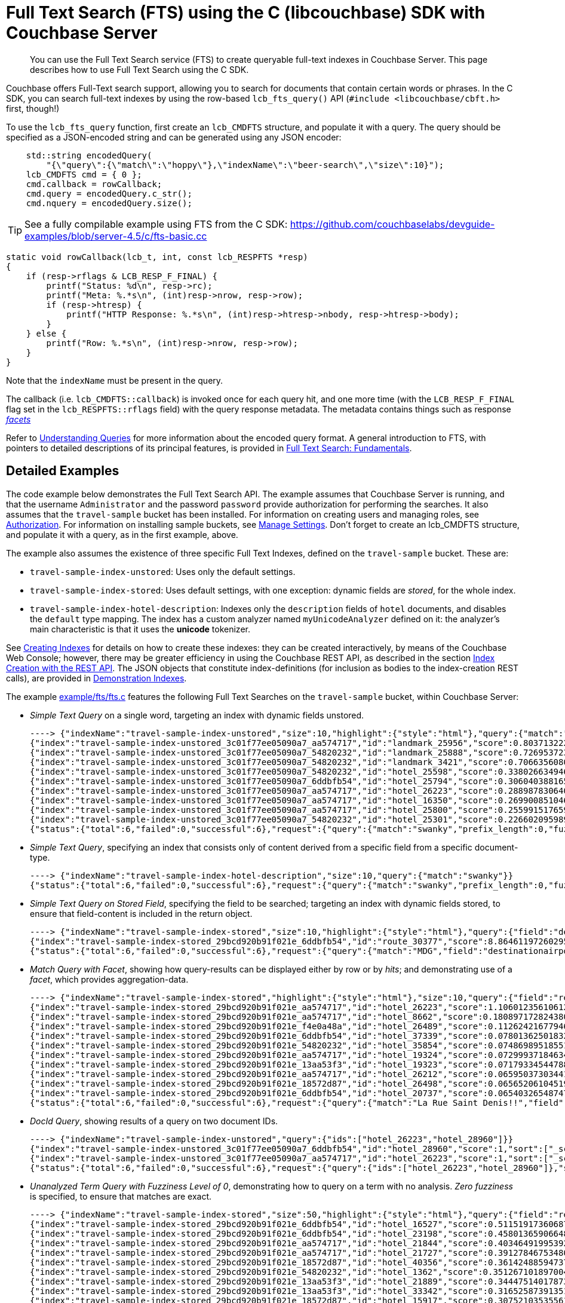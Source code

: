 = Full Text Search (FTS) using the C (libcouchbase) SDK with Couchbase Server
:navtitle: Searching from the SDK
:page-aliases: howtos:full-text-searching-with-sdk

[abstract]
You can use the Full Text Search service (FTS) to create queryable full-text indexes in Couchbase Server.
This page describes how to use Full Text Search using the C SDK.

Couchbase offers Full-Text search support, allowing you to search for documents that contain certain words or phrases.
In the C SDK, you can search full-text indexes by using the row-based [.api]`lcb_fts_query()` API (`#include <libcouchbase/cbft.h>` first, though!)

To use the [.api]`lcb_fts_query` function, first create an [.api]`lcb_CMDFTS` structure, and populate it with a query.
The query should be specified as a JSON-encoded string and can be generated using any JSON encoder:

[source,c]
----
    std::string encodedQuery(
        "{\"query\":{\"match\":\"hoppy\"},\"indexName\":\"beer-search\",\"size\":10}");
    lcb_CMDFTS cmd = { 0 };
    cmd.callback = rowCallback;
    cmd.query = encodedQuery.c_str();
    cmd.nquery = encodedQuery.size();
----

TIP: See a fully compilable example using FTS from the C SDK: https://github.com/couchbaselabs/devguide-examples/blob/server-4.5/c/fts-basic.cc[^]

[source,c]
----
static void rowCallback(lcb_t, int, const lcb_RESPFTS *resp)
{
    if (resp->rflags & LCB_RESP_F_FINAL) {
        printf("Status: %d\n", resp->rc);
        printf("Meta: %.*s\n", (int)resp->nrow, resp->row);
        if (resp->htresp) {
            printf("HTTP Response: %.*s\n", (int)resp->htresp->nbody, resp->htresp->body);
        }
    } else {
        printf("Row: %.*s\n", (int)resp->nrow, resp->row);
    }
}
----

Note that the `indexName` must be present in the query.

The callback (i.e.
[.api]`lcb_CMDFTS::callback`) is invoked once for each query hit, and one more time (with the [.api]`LCB_RESP_F_FINAL` flag set in the [.api]`lcb_RESPFTS::rflags` field) with the query response metadata.
The metadata contains things such as response xref:full-text-search-overview.adoc#facets[_facets_]

Refer to xref:6.0@server:fts:fts-queries.adoc[Understanding Queries] for more information about the encoded query format.
A general introduction to FTS, with pointers to detailed descriptions of its principal features, is provided in xref:6.0@server:fts:full-text-intro.adoc[Full Text Search: Fundamentals].

== Detailed Examples

The code example below demonstrates the Full Text Search API.
The example assumes that Couchbase Server is running, and that the username `Administrator` and the password `password` provide authorization for performing the searches.
It also assumes that the `travel-sample` bucket has been installed.
For information on creating users and managing roles, see xref:6.0@server:learn:security/authorization-overview.adoc[Authorization].
For information on installing sample buckets, see xref:6.0@server:manage:manage-settings/manage-settings.adoc[Manage Settings].
Don't forget to create an lcb_CMDFTS structure, and populate it with a query, as in the first example, above.

The example also assumes the existence of three specific Full Text Indexes, defined on the `travel-sample` bucket.
These are:

* `travel-sample-index-unstored`: Uses only the default settings.
* `travel-sample-index-stored`: Uses default settings, with one exception: dynamic fields are _stored_, for the whole index.
* `travel-sample-index-hotel-description`: Indexes only the `description` fields of `hotel` documents, and disables the `default` type mapping.
The index has a custom analyzer named `myUnicodeAnalyzer` defined on it: the analyzer's main characteristic is that it uses the *unicode* tokenizer.

See xref:6.0@server:fts:fts-creating-indexes.adoc[Creating Indexes] for details on how to create these indexes: they can be created interactively, by means of the Couchbase Web Console; however, there may be greater efficiency in using the Couchbase REST API, as described in the section xref:6.0@server:fts:fts-creating-indexes.adoc#index-creation-with-the-rest-api[Index Creation with the REST API].
The JSON objects that constitute index-definitions (for inclusion as bodies to the index-creation REST calls), are provided in xref:6.0@server:fts:fts-demonstration-indexes.adoc[Demonstration Indexes].

The example https://github.com/couchbase/libcouchbase/blob/master/example/fts/fts.c[example/fts/fts.c^] features the following Full Text Searches on the `travel-sample` bucket, within Couchbase Server:

* _Simple Text Query_ on a single word, targeting an index with dynamic fields unstored.
+
[source,plain]
----
----> {"indexName":"travel-sample-index-unstored","size":10,"highlight":{"style":"html"},"query":{"match":"swanky"}}
{"index":"travel-sample-index-unstored_3c01f77ee05090a7_aa574717","id":"landmark_25956","score":0.8037132228729517,"locations":{"content":{"swanky":[{"pos":26,"start":146,"end":152,"array_positions":null}]}},"sort":["_score"]}
{"index":"travel-sample-index-unstored_3c01f77ee05090a7_54820232","id":"landmark_25888","score":0.7269537231028589,"locations":{"content":{"swanky":[{"pos":8,"start":52,"end":58,"array_positions":null}]}},"sort":["_score"]}
{"index":"travel-sample-index-unstored_3c01f77ee05090a7_54820232","id":"landmark_3421","score":0.7066356080640858,"locations":{"content":{"swanky":[{"pos":23,"start":123,"end":129,"array_positions":null}]}},"sort":["_score"]}
{"index":"travel-sample-index-unstored_3c01f77ee05090a7_54820232","id":"hotel_25598","score":0.3380266349466091,"locations":{"reviews.content":{"swanky":[{"pos":139,"start":711,"end":717,"array_positions":[0]}]}},"sort":["_score"]}
{"index":"travel-sample-index-unstored_3c01f77ee05090a7_6ddbfb54","id":"hotel_25794","score":0.3060403881659807,"locations":{"reviews.content":{"swanky":[{"pos":23,"start":125,"end":131,"array_positions":[1]}]}},"sort":["_score"]}
{"index":"travel-sample-index-unstored_3c01f77ee05090a7_aa574717","id":"hotel_26223","score":0.2889878306400093,"locations":{"description":{"swanky":[{"pos":1,"start":0,"end":6,"array_positions":null}]}},"sort":["_score"]}
{"index":"travel-sample-index-unstored_3c01f77ee05090a7_aa574717","id":"hotel_16350","score":0.269900851046037,"locations":{"reviews.content":{"swanky":[{"pos":123,"start":714,"end":720,"array_positions":[3]}]}},"sort":["_score"]}
{"index":"travel-sample-index-unstored_3c01f77ee05090a7_aa574717","id":"hotel_25800","score":0.255991517659089,"locations":{"reviews.content":{"swanky":[{"pos":15,"start":80,"end":86,"array_positions":[1]}]}},"sort":["_score"]}
{"index":"travel-sample-index-unstored_3c01f77ee05090a7_54820232","id":"hotel_25301","score":0.22660209598987638,"locations":{"reviews.content":{"swanky":[{"pos":7,"start":25,"end":31,"array_positions":[3]}]}},"sort":["_score"]}
{"status":{"total":6,"failed":0,"successful":6},"request":{"query":{"match":"swanky","prefix_length":0,"fuzziness":0,"operator":"or"},"size":10,"from":0,"highlight":{"style":"html","fields":null},"fields":null,"facets":null,"explain":false,"sort":["-_score"],"includeLocations":false},"hits":[],"total_hits":9,"max_score":0.8037132228729517,"took":209051,"facets":null}
----

* _Simple Text Query_, specifying an index that consists only of content derived from a specific field from a specific document-type.
+
[source,plain]
----
----> {"indexName":"travel-sample-index-hotel-description","size":10,"query":{"match":"swanky"}}
{"status":{"total":6,"failed":0,"successful":6},"request":{"query":{"match":"swanky","prefix_length":0,"fuzziness":0,"operator":"or"},"size":10,"from":0,"highlight":null,"fields":null,"facets":null,"explain":false,"sort":["-_score"],"includeLocations":false},"hits":[],"total_hits":0,"max_score":0,"took":133187,"facets":null}
----

* _Simple Text Query on Stored Field_, specifying the field to be searched; targeting an index with dynamic fields stored, to ensure that field-content is included in the return object.
+
[source,plain]
----
----> {"indexName":"travel-sample-index-stored","size":10,"highlight":{"style":"html"},"query":{"field":"destinationairport","match":"MDG"}}
{"index":"travel-sample-index-stored_29bcd920b91f021e_6ddbfb54","id":"route_30377","score":8.864611972602955,"locations":{"destinationairport":{"mdg":[{"pos":1,"start":0,"end":3,"array_positions":null}]}},"fragments":{"destinationairport":["\u003cmark\u003eMDG\u003c/mark\u003e"]},"sort":["_score"]}
{"status":{"total":6,"failed":0,"successful":6},"request":{"query":{"match":"MDG","field":"destinationairport","prefix_length":0,"fuzziness":0,"operator":"or"},"size":10,"from":0,"highlight":{"style":"html","fields":null},"fields":null,"facets":null,"explain":false,"sort":["-_score"],"includeLocations":false},"hits":[],"total_hits":1,"max_score":8.864611972602955,"took":139750,"facets":null}
----

* _Match Query with Facet_, showing how query-results can be displayed either by row or by _hits_; and demonstrating use of a _facet_, which provides aggregation-data.
+
[source,plain]
----
----> {"indexName":"travel-sample-index-stored","highlight":{"style":"html"},"size":10,"query":{"field":"reviews.content","match":"La Rue Saint Denis!!"},"facets":{"Countries Referenced":{"size":5,"field":"country"}}}
{"index":"travel-sample-index-stored_29bcd920b91f021e_aa574717","id":"hotel_26223","score":1.1060123561061241,"locations":{"reviews.content":{"denis":[{"pos":88,"start":443,"end":448,"array_positions":[0]}],"la":[{"pos":85,"start":430,"end":432,"array_positions":[0]}],"rue":[{"pos":86,"start":433,"end":436,"array_positions":[0]}],"saint":[{"pos":87,"start":437,"end":442,"array_positions":[0]}]}},"fragments":{"reviews.content":["…libre had thieves? After all, this is supposed to be a 4 stars hotel, not a bedsit next to \u003cmark\u003eLa\u003c/mark\u003e \u003cmark\u003eRue\u003c/mark\u003e \u003cmark\u003eSaint\u003c/mark\u003e \u003cmark\u003eDenis\u003c/mark\u003e!!! I complained to the manager, Ms. Laura Lamblin, who told me that I had to go to the pol…"]},"sort":["_score"]}
{"index":"travel-sample-index-stored_29bcd920b91f021e_aa574717","id":"hotel_8662","score":0.18089717282438075,"locations":{"reviews.content":{"rue":[{"pos":163,"start":943,"end":946,"array_positions":[3]}],"saint":[{"pos":168,"start":971,"end":976,"array_positions":[3]}]}},"fragments":{"reviews.content":["…nd within easy walking distance of the myriad of shops and restaurants on both the \u003cmark\u003eRue\u003c/mark\u003e de Rennes and Boulevard \u003cmark\u003eSaint\u003c/mark\u003e-Germain. The hotel serves a decent continental breakfast which seems expensive at 1…"]},"sort":["_score"]}
{"index":"travel-sample-index-stored_29bcd920b91f021e_f4e0a48a","id":"hotel_26489","score":0.11262421677946458,"locations":{"reviews.content":{"la":[{"pos":12,"start":55,"end":57,"array_positions":[0]}]}},"fragments":{"reviews.content":["…nt place to stay whilst in \u003cmark\u003eLA\u003c/mark\u003e. We were in a large suite and it was wonderful - the best bed and linen I have experienced in a hotel in a long time! I was travelling for work with my boyfriend and we b…"]},"sort":["_score"]}
{"index":"travel-sample-index-stored_29bcd920b91f021e_6ddbfb54","id":"hotel_37339","score":0.07801362501832362,"locations":{"reviews.content":{"la":[{"pos":76,"start":442,"end":444,"array_positions":[0]}]}},"fragments":{"reviews.content":["…e grounds and buildings were maintained to the highest standards. We got reservations in all the a \u003cmark\u003ela\u003c/mark\u003e carte restaurants and particularly enjoyed the Japenese ( we managed to get in there 3 times!!) an…"]},"sort":["_score"]}
{"index":"travel-sample-index-stored_29bcd920b91f021e_54820232","id":"hotel_35854","score":0.07486989518551089,"locations":{"reviews.content":{"saint":[{"pos":273,"start":1672,"end":1677,"array_positions":[0]}]}},"fragments":{"reviews.content":["…s much of the island, which makes one appreciate even more the privacy of Tamarindo Estates. We have stayed on Belize, Bonaire, \u003cmark\u003eSaint\u003c/mark\u003e Vincent, and Puerto Ricoâ€™s big island. Culebra tops all, and Tam…"]},"sort":["_score"]}
{"index":"travel-sample-index-stored_29bcd920b91f021e_aa574717","id":"hotel_19324","score":0.07299937184634361,"locations":{"reviews.content":{"la":[{"pos":30,"start":169,"end":171,"array_positions":[1]},{"pos":32,"start":180,"end":182,"array_positions":[1]},{"pos":25,"start":127,"end":129,"array_positions":[2]}]}},"fragments":{"reviews.content":["…I am very satisfied with the hotel. Location is excellent for sightseeing - next to \u003cmark\u003eLa\u003c/mark\u003e Rambla, \u003cmark\u003eLa\u003c/mark\u003e Boqueria Market and Liceu subway station, few steps to Catalunia (where the airport bus stops). Though…"]},"sort":["_score"]}
{"index":"travel-sample-index-stored_29bcd920b91f021e_13aa53f3","id":"hotel_19323","score":0.07179334544788325,"locations":{"reviews.content":{"la":[{"pos":32,"start":173,"end":175,"array_positions":[1]},{"pos":35,"start":188,"end":190,"array_positions":[1]},{"pos":28,"start":150,"end":152,"array_positions":[4]},{"pos":34,"start":179,"end":181,"array_positions":[4]},{"pos":76,"start":411,"end":413,"array_positions":[4]},{"pos":197,"start":1112,"end":1114,"array_positions":[4]},{"pos":28,"start":141,"end":143,"array_positions":[5]},{"pos":18,"start":97,"end":99,"array_positions":[6]}]}},"fragments":{"reviews.content":["…e in Barcelona. The Hotel Curious is perfectly located down a cozy street just off of \u003cmark\u003eLa\u003c/mark\u003e Ramblas and \u003cmark\u003eLa\u003c/mark\u003e Boqueria. You are a 10-minute walk from the Liceu (Green) and 15-minutes from Plaza Catalunya (a…"]},"sort":["_score"]}
{"index":"travel-sample-index-stored_29bcd920b91f021e_aa574717","id":"hotel_26212","score":0.0659503730344147,"locations":{"reviews.content":{"la":[{"pos":28,"start":132,"end":134,"array_positions":[0]},{"pos":23,"start":118,"end":120,"array_positions":[1]},{"pos":32,"start":180,"end":182,"array_positions":[2]},{"pos":8,"start":33,"end":35,"array_positions":[4]},{"pos":56,"start":288,"end":290,"array_positions":[4]}]}},"fragments":{"reviews.content":["…e opportunity came up to spend a night at the newly built Shangri-\u003cmark\u003eLa\u003c/mark\u003e Hotel for New Years Eve, we couldn't resist. We had heard so many wonderful things and were very excited. Our good friend Jeffrey V…"]},"sort":["_score"]}
{"index":"travel-sample-index-stored_29bcd920b91f021e_18572d87","id":"hotel_26498","score":0.06565206104519802,"locations":{"reviews.content":{"la":[{"pos":150,"start":861,"end":863,"array_positions":[1]},{"pos":182,"start":1025,"end":1027,"array_positions":[1]}]}},"fragments":{"reviews.content":["… but because our stays in \u003cmark\u003eLA\u003c/mark\u003e were just one-dayers this time, we chose an airport hotel, but got the bus into Santa Monica and West Hollywood for the day. Looking forward to our next stay in \u003cmark\u003eLA\u003c/mark\u003e at West…"]},"sort":["_score"]}
{"index":"travel-sample-index-stored_29bcd920b91f021e_6ddbfb54","id":"hotel_20737","score":0.0654032654874764,"locations":{"reviews.content":{"la":[{"pos":15,"start":63,"end":65,"array_positions":[0]},{"pos":20,"start":115,"end":117,"array_positions":[2]},{"pos":4,"start":9,"end":11,"array_positions":[3]},{"pos":23,"start":105,"end":107,"array_positions":[3]}]}},"fragments":{"reviews.content":["…ays since I was working at the \u003cmark\u003eLA\u003c/mark\u003e Auto Show at the convention center. Last year I stayed at the Westin (see review). So, I have to admit that this location is definitly MUCH better. Much more within a…"]},"sort":["_score"]}
{"status":{"total":6,"failed":0,"successful":6},"request":{"query":{"match":"La Rue Saint Denis!!","field":"reviews.content","prefix_length":0,"fuzziness":0,"operator":"or"},"size":10,"from":0,"highlight":{"style":"html","fields":null},"fields":null,"facets":{"Countries Referenced":{"size":5,"field":"country"}},"explain":false,"sort":["-_score"],"includeLocations":false},"hits":[],"total_hits":102,"max_score":1.1060123561061241,"took":7221735,"facets":{"Countries Referenced":{"field":"country","total":192,"missing":0,"other":0,"terms":[{"term":"united","count":90},{"term":"kingdom","count":49},{"term":"states","count":41},{"term":"france","count":12}]}}}
----

* _DocId Query_, showing results of a query on two document IDs.
+
[source,plain]
----
----> {"indexName":"travel-sample-index-unstored","query":{"ids":["hotel_26223","hotel_28960"]}}
{"index":"travel-sample-index-unstored_3c01f77ee05090a7_6ddbfb54","id":"hotel_28960","score":1,"sort":["_score"]}
{"index":"travel-sample-index-unstored_3c01f77ee05090a7_aa574717","id":"hotel_26223","score":1,"sort":["_score"]}
{"status":{"total":6,"failed":0,"successful":6},"request":{"query":{"ids":["hotel_26223","hotel_28960"]},"size":10,"from":0,"highlight":null,"fields":null,"facets":null,"explain":false,"sort":["-_score"],"includeLocations":false},"hits":[],"total_hits":2,"max_score":1,"took":111182,"facets":null}
----

* _Unanalyzed Term Query with Fuzziness Level of 0_, demonstrating how to query on a term with no analysis.
_Zero fuzziness_ is specified, to ensure that matches are exact.
+
[source,plain]
----
----> {"indexName":"travel-sample-index-stored","size":50,"highlight":{"style":"html"},"query":{"field":"reviews.content","term":"sushi"}}
{"index":"travel-sample-index-stored_29bcd920b91f021e_6ddbfb54","id":"hotel_16527","score":0.5115191736068728,"locations":{"reviews.content":{"sushi":[{"pos":168,"start":898,"end":903,"array_positions":[5]},{"pos":193,"start":1040,"end":1045,"array_positions":[5]}]}},"fragments":{"reviews.content":["…aff were superb. Sancho's \u003cmark\u003eSushi\u003c/mark\u003e Bar was the only disappointment - food was not good and prices were too high. Coming from San Francisco and Washington DC we have great \u003cmark\u003esushi\u003c/mark\u003e restaurants. Sancho's coul…"]},"sort":["_score"]}
{"index":"travel-sample-index-stored_29bcd920b91f021e_6ddbfb54","id":"hotel_23198","score":0.45801365906648533,"locations":{"reviews.content":{"sushi":[{"pos":209,"start":1121,"end":1126,"array_positions":[0]},{"pos":215,"start":1150,"end":1155,"array_positions":[0]}]}},"fragments":{"reviews.content":["… Encore/Wynn. Starbucks for breakfast is half the price of the cafe in the hotel. Also, \u003cmark\u003eSushi\u003c/mark\u003e Ra has good half price \u003cmark\u003esushi\u003c/mark\u003e from 5 - 7pm. (4) Boarding pass: Encore/Wynn lets you print it for free in th…"]},"sort":["_score"]}
{"index":"travel-sample-index-stored_29bcd920b91f021e_aa574717","id":"hotel_21844","score":0.40346491995392636,"locations":{"reviews.content":{"sushi":[{"pos":160,"start":927,"end":932,"array_positions":[4]}]}},"fragments":{"reviews.content":["The staff was extremely friendly and helpful. The hotel rooms on the upper floors are much nicer than the ones on the ground level floors (1 and 2). There can be slight problems with the toilets and a…"]},"sort":["_score"]}
{"index":"travel-sample-index-stored_29bcd920b91f021e_aa574717","id":"hotel_21727","score":0.3912784675348057,"locations":{"reviews.content":{"sushi":[{"pos":683,"start":3587,"end":3592,"array_positions":[0]}]}},"fragments":{"reviews.content":["…quite absurd. $13 for a cocktail (plus tip?). A hot dog will cost you $12 (each). I ordered some \u003cmark\u003esushi\u003c/mark\u003e and beers on the beach and rang up a $70 bill for a snack...gimme a break. Overall, a beautiful r…"]},"sort":["_score"]}
{"index":"travel-sample-index-stored_29bcd920b91f021e_18572d87","id":"hotel_40356","score":0.36142488594737326,"locations":{"reviews.content":{"sushi":[{"pos":436,"start":2370,"end":2375,"array_positions":[7]},{"pos":444,"start":2415,"end":2420,"array_positions":[7]}]}},"fragments":{"reviews.content":["…he road (if you can ignore all of the scary people hanging around at night), and the \u003cmark\u003esushi\u003c/mark\u003e restaurant, Shinto is to die for! Best \u003cmark\u003esushi\u003c/mark\u003e, and affordable, that I have ever had! Overall we had a great st…"]},"sort":["_score"]}
{"index":"travel-sample-index-stored_29bcd920b91f021e_54820232","id":"hotel_1362","score":0.3512671018970044,"locations":{"reviews.content":{"sushi":[{"pos":347,"start":1749,"end":1754,"array_positions":[1]}]}},"fragments":{"reviews.content":["…Q as you watch the sunset from your balcony is pretty great! We ate out at SANSEI in Kapalua for \u003cmark\u003esushi\u003c/mark\u003e and it was quite good. This is a great condo style set up for familys or couples, and its so nice…"]},"sort":["_score"]}
{"index":"travel-sample-index-stored_29bcd920b91f021e_13aa53f3","id":"hotel_21889","score":0.3444751401787315,"locations":{"reviews.content":{"sushi":[{"pos":359,"start":1956,"end":1961,"array_positions":[0]},{"pos":167,"start":899,"end":904,"array_positions":[6]}]}},"fragments":{"reviews.content":["…and those who want privacy. I saw some couple with kids, but not much. Overall, I love Ritz Carlton! The place has a \u003cmark\u003esushi\u003c/mark\u003e bar, lounge, the famous Banyan Tree restaurant, a beach restaurant, etc. YOU …"]},"sort":["_score"]}
{"index":"travel-sample-index-stored_29bcd920b91f021e_13aa53f3","id":"hotel_33342","score":0.3165258739135141,"locations":{"reviews.content":{"sushi":[{"pos":176,"start":891,"end":896,"array_positions":[0]}]}},"fragments":{"reviews.content":["…ners at the hotel. The Strip house has the best salad, Blossoms was a great family style chinese/\u003cmark\u003esushi\u003c/mark\u003e meal. The italian restaurant food was fabulous ( service was a little slow). Our most favorite pl…"]},"sort":["_score"]}
{"index":"travel-sample-index-stored_29bcd920b91f021e_18572d87","id":"hotel_15917","score":0.30752103535561687,"locations":{"reviews.content":{"sushi":[{"pos":214,"start":1085,"end":1090,"array_positions":[1]},{"pos":225,"start":1145,"end":1150,"array_positions":[1]}]}},"fragments":{"reviews.content":["…g center across the street from resort. There is also a nice small \u003cmark\u003esushi\u003c/mark\u003e bar about a block up the street that served excellent \u003cmark\u003esushi\u003c/mark\u003e and the miso soup was to die for. I visited a few other hotels in t…"]},"sort":["_score"]}
{"index":"travel-sample-index-stored_29bcd920b91f021e_18572d87","id":"hotel_26140","score":0.27872942708496573,"locations":{"reviews.content":{"sushi":[{"pos":170,"start":944,"end":949,"array_positions":[6]}]}},"fragments":{"reviews.content":["…it was worth it. The hotel also provides a car service and is also convenient to the SF public transportation system. Restaurants close by can be touristy but I enjoyed a small \u003cmark\u003esushi\u003c/mark\u003e place on Hyde: Gr…"]},"sort":["_score"]}
{"index":"travel-sample-index-stored_29bcd920b91f021e_6ddbfb54","id":"hotel_25809","score":0.2689145863880359,"locations":{"reviews.content":{"sushi":[{"pos":269,"start":1408,"end":1413,"array_positions":[3]}]}},"fragments":{"reviews.content":["…nd around 10 minutes to the China Ferry Terminal (Macau). There is no restaurant on site, but there is a bar on level 1 - numerous eating places right outside including a great \u003cmark\u003esushi\u003c/mark\u003e place and a 7/11 …"]},"sort":["_score"]}
{"index":"travel-sample-index-stored_29bcd920b91f021e_54820232","id":"hotel_21729","score":0.2600991689671452,"locations":{"reviews.content":{"sushi":[{"pos":88,"start":450,"end":455,"array_positions":[5]},{"pos":114,"start":583,"end":588,"array_positions":[5]}]}},"fragments":{"reviews.content":["…s amazing. The next day we ate \u003cmark\u003eSushi\u003c/mark\u003e at Kincha's. Two buffets and an additional Rainbow Roll, plus a tea and glass of wine and we walked out the door for $160. The \u003cmark\u003esushi\u003c/mark\u003e, even for a buffet, was as goo…"]},"sort":["_score"]}
{"index":"travel-sample-index-stored_29bcd920b91f021e_aa574717","id":"hotel_16630","score":0.25801422183894807,"locations":{"reviews.content":{"sushi":[{"pos":154,"start":793,"end":798,"array_positions":[0]}]}},"fragments":{"reviews.content":["…fied.\" There are many restaurants within walking distance so no need to drive around. We enjoyed \"Silk\" --they serve \u003cmark\u003esushi\u003c/mark\u003e, and chinese cuisine. Parking is a bit much at $20/day valet or $15 self-park…"]},"sort":["_score"]}
{"index":"travel-sample-index-stored_29bcd920b91f021e_6ddbfb54","id":"hotel_15918","score":0.24681967712010963,"locations":{"reviews.content":{"sushi":[{"pos":366,"start":1975,"end":1980,"array_positions":[7]}]}},"fragments":{"reviews.content":["…ocean close to the beach. It's included in your stay. The hotel has a few different restaurants- \u003cmark\u003esushi\u003c/mark\u003e, steak, italian, breakfast buffet. Did all of them except for the italian. Enjoyed all of them, l…"]},"sort":["_score"]}
{"index":"travel-sample-index-stored_29bcd920b91f021e_f4e0a48a","id":"hotel_15915","score":0.2374830627410517,"locations":{"reviews.content":{"sushi":[{"pos":530,"start":2790,"end":2795,"array_positions":[5]}]}},"fragments":{"reviews.content":["…blocks down, then a sharp right.. there is a restaurant called Tangerine/ Liquid. And a roof top \u003cmark\u003esushi\u003c/mark\u003e bar on the 17th foor, open roof that overlooks the ocean. Prices are ok. There is also local shop…"]},"sort":["_score"]}
{"index":"travel-sample-index-stored_29bcd920b91f021e_13aa53f3","id":"hotel_16180","score":0.23675288624349838,"locations":{"reviews.content":{"sushi":[{"pos":64,"start":350,"end":355,"array_positions":[6]}]}},"fragments":{"reviews.content":["…nt theme everyday were good. The Japanese restaurant served a great salmon, but you will not get \u003cmark\u003esushi\u003c/mark\u003e or shimie in any quantity or quality. The other two were Caribbean and a Steak house, which were …"]},"sort":["_score"]}
{"index":"travel-sample-index-stored_29bcd920b91f021e_6ddbfb54","id":"hotel_16237","score":0.23097346570500746,"locations":{"reviews.content":{"sushi":[{"pos":1591,"start":8923,"end":8928,"array_positions":[1]},{"pos":1614,"start":9058,"end":9063,"array_positions":[1]}]}},"fragments":{"reviews.content":["…sented with a lovely plate of \u003cmark\u003esushi\u003c/mark\u003e and a menu. Next you are given a choice of several starters, entrees and dessert. We thoroughly enjoyed the Dominican version of \u003cmark\u003esushi\u003c/mark\u003e, then tempura, a wonderful sh…"]},"sort":["_score"]}
{"index":"travel-sample-index-stored_29bcd920b91f021e_18572d87","id":"hotel_37318","score":0.19489984486324483,"locations":{"reviews.content":{"sushi":[{"pos":247,"start":1287,"end":1292,"array_positions":[6]}]}},"fragments":{"reviews.content":["…Our kids, who are not adventurous eaters, had to be convinced that there would be more than just \u003cmark\u003eSushi\u003c/mark\u003e at the Japanese restaurant. They were pleasantly surprised. In fact, it was their favorite restau…"]},"sort":["_score"]}
{"index":"travel-sample-index-stored_29bcd920b91f021e_f4e0a48a","id":"hotel_21723","score":0.17645695052787527,"locations":{"reviews.content":{"sushi":[{"pos":605,"start":3178,"end":3183,"array_positions":[8]}]}},"fragments":{"reviews.content":["…d dinner at humuhumunukunukuapuaa and it was very nice. My wife had lobster and steak, and I had \u003cmark\u003esushi\u003c/mark\u003e and fresh fish ceviche. Both were nicely prepared. They told me the fridge would be $25 for the w…"]},"sort":["_score"]}
{"index":"travel-sample-index-stored_29bcd920b91f021e_f4e0a48a","id":"hotel_16045","score":0.14692885515216011,"locations":{"reviews.content":{"sushi":[{"pos":731,"start":3846,"end":3851,"array_positions":[6]}]}},"fragments":{"reviews.content":["…got a reservation at the Oriental Restaurant (the entr茅e was so overcooked, it was inedible. The \u003cmark\u003esushi\u003c/mark\u003e was good.).Friday morning we ate the buffet breakfast (one side is more American and one side Eur…"]},"sort":["_score"]}
{"status":{"total":6,"failed":0,"successful":6},"request":{"query":{"term":"sushi","field":"reviews.content"},"size":50,"from":0,"highlight":{"style":"html","fields":null},"fields":null,"facets":null,"explain":false,"sort":["-_score"],"includeLocations":false},"hits":[],"total_hits":20,"max_score":0.5115191736068728,"took":687046,"facets":null}
----

* _Unanalyzed Term Query with Fuzziness Level of 2_, which is almost identical to the immediately preceding query; but which this time specifies a _fuzziness_ factor of 2, allowing partial matches to be made.
The output from this query can be compared to that of the one immediately preceding.
+
[source,plain]
----
----> {"indexName":"travel-sample-index-stored","size":50,"highlight":{"style":"html"},"query":{"field":"reviews.content","fuzziness":2,"term":"sushi"}}
{"index":"travel-sample-index-stored_29bcd920b91f021e_54820232","id":"hotel_9905","score":0.1447082094709048,"locations":{"reviews.content":{"bush":[{"pos":109,"start":640,"end":644,"array_positions":[3]}],"rush":[{"pos":64,"start":357,"end":361,"array_positions":[3]}]}},"fragments":{"reviews.content":["…l, it was spotlessly clean. I liked the breakfast area, although it did get a bit noisy when the \"\u003cmark\u003erush\u003c/mark\u003e\" hit about 8:00 a.m. on a Saturday morning. The room was similarly clean and comfortable. The wir…"]},"sort":["_score"]}
{"index":"travel-sample-index-stored_29bcd920b91f021e_aa574717","id":"hotel_21727","score":0.13457791408633243,"locations":{"reviews.content":{"lush":[{"pos":68,"start":369,"end":373,"array_positions":[1]}],"sushi":[{"pos":683,"start":3587,"end":3592,"array_positions":[0]}]}},"fragments":{"reviews.content":["…quite absurd. $13 for a cocktail (plus tip?). A hot dog will cost you $12 (each). I ordered some \u003cmark\u003esushi\u003c/mark\u003e and beers on the beach and rang up a $70 bill for a snack...gimme a break. Overall, a beautiful r…"]},"sort":["_score"]}
{"index":"travel-sample-index-stored_29bcd920b91f021e_f4e0a48a","id":"hotel_21723","score":0.10588210962113358,"locations":{"reviews.content":{"lush":[{"pos":40,"start":199,"end":203,"array_positions":[5]}],"rush":[{"pos":252,"start":1367,"end":1371,"array_positions":[6]}],"slush":[{"pos":732,"start":3827,"end":3832,"array_positions":[8]}],"sushi":[{"pos":605,"start":3178,"end":3183,"array_positions":[8]}]}},"fragments":{"reviews.content":["…o relax. The hotel is set in beautiful grounds with water features and sculptures everywhere. The \u003cmark\u003elush\u003c/mark\u003e gardens are constantly being worked on - we thought they were beautifully kept. The hotel's facil…"]},"sort":["_score"]}
{"index":"travel-sample-index-stored_29bcd920b91f021e_aa574717","id":"hotel_33899","score":0.10480406598230554,"locations":{"reviews.content":{"lush":[{"pos":105,"start":584,"end":588,"array_positions":[2]},{"pos":13,"start":84,"end":88,"array_positions":[4]}],"rush":[{"pos":228,"start":1288,"end":1292,"array_positions":[4]}]}},"fragments":{"reviews.content":["…elf was magnificent and very clean. The landscaping was extremely well taken care of, it was very \u003cmark\u003elush\u003c/mark\u003e and tropical. The facilities were very good and pretty much offered anything that you could imagi…"]},"sort":["_score"]}
{"index":"travel-sample-index-stored_29bcd920b91f021e_18572d87","id":"hotel_26211","score":0.07063424993300373,"locations":{"reviews.content":{"push":[{"pos":114,"start":603,"end":607,"array_positions":[6]}],"sisli":[{"pos":20,"start":102,"end":107,"array_positions":[1]}],"xishi":[{"pos":33,"start":188,"end":193,"array_positions":[3]}]}},"fragments":{"reviews.content":["…e at a nearby hotel. for four nights at the Mamara \u003cmark\u003eSisli\u003c/mark\u003e hotel. The hotel is not in the main tourist area, and it is quite expensive to get there by cab (I didn't have adequate Turkish or stamina to t…"]},"sort":["_score"]}
{"index":"travel-sample-index-stored_29bcd920b91f021e_f4e0a48a","id":"hotel_12924","score":0.06130418173247418,"locations":{"reviews.content":{"mushy":[{"pos":108,"start":554,"end":559,"array_positions":[3]}],"sasha":[{"pos":132,"start":703,"end":708,"array_positions":[4]}]}},"fragments":{"reviews.content":["… and it got loud. We could also hear people on the street so this may not be a big problem now, it could a problem for some at peak season. The bed was \u003cmark\u003emushy\u003c/mark\u003e, thankfully I didn't wake up with a back a…"]},"sort":["_score"]}
{"index":"travel-sample-index-stored_29bcd920b91f021e_54820232","id":"hotel_21729","score":0.05952962901832172,"locations":{"reviews.content":{"rush":[{"pos":293,"start":1506,"end":1510,"array_positions":[7]}],"sushi":[{"pos":88,"start":450,"end":455,"array_positions":[5]},{"pos":114,"start":583,"end":588,"array_positions":[5]}]}},"fragments":{"reviews.content":["…s amazing. The next day we ate \u003cmark\u003eSushi\u003c/mark\u003e at Kincha's. Two buffets and an additional Rainbow Roll, plus a tea and glass of wine and we walked out the door for $160. The \u003cmark\u003esushi\u003c/mark\u003e, even for a buffet, was as goo…"]},"sort":["_score"]}
{"index":"travel-sample-index-stored_29bcd920b91f021e_54820232","id":"hotel_21845","score":0.05666025238268102,"locations":{"reviews.content":{"lush":[{"pos":7,"start":37,"end":41,"array_positions":[1]}]}},"fragments":{"reviews.content":["…kena. Property is \u003cmark\u003elush\u003c/mark\u003e, beach is nice. Room was spacious. very reasonably priced compared to wailea. nice breakfast buffet. Nice touches at the pool. Servers with water and frozen grapes. Food at pool…"]},"sort":["_score"]}
{"index":"travel-sample-index-stored_29bcd920b91f021e_13aa53f3","id":"hotel_32172","score":0.05162526868803317,"locations":{"reviews.content":{"lush":[{"pos":78,"start":398,"end":402,"array_positions":[0]}]}},"fragments":{"reviews.content":["… ever stay, coming almost every year when we can. We love the proximity to Main St. and all the restuarants and shopping. We absoutly love the \u003cmark\u003elush\u003c/mark\u003e and beautiful gardens the pools and piece and Quite.…"]},"sort":["_score"]}
{"index":"travel-sample-index-stored_29bcd920b91f021e_13aa53f3","id":"hotel_21725","score":0.04196935945680559,"locations":{"reviews.content":{"pushy":[{"pos":89,"start":485,"end":490,"array_positions":[0]}],"rush":[{"pos":843,"start":4418,"end":4422,"array_positions":[0]}]}},"fragments":{"reviews.content":["…lax there, not worry about racing for good seats, there are not 1000's of screaming children and \u003cmark\u003epushy\u003c/mark\u003e adults. I just dont know how else to describe it other than \"down market,\" which is not how a hot…"]},"sort":["_score"]}
{"index":"travel-sample-index-stored_29bcd920b91f021e_aa574717","id":"hotel_3623","score":0.03880039965703977,"locations":{"reviews.content":{"push":[{"pos":280,"start":1522,"end":1526,"array_positions":[0]}]}},"fragments":{"reviews.content":["…woman behind the front desk left her spot as I walked in the lobby and beat me to the elevator to \u003cmark\u003epush\u003c/mark\u003e the buttons for me (both outside the elevator and in), I was impressed; I soon came to expect tha…"]},"sort":["_score"]}
{"index":"travel-sample-index-stored_29bcd920b91f021e_aa574717","id":"hotel_25798","score":0.03798801962666054,"locations":{"reviews.content":{"push":[{"pos":366,"start":2028,"end":2032,"array_positions":[2]},{"pos":502,"start":2719,"end":2723,"array_positions":[2]}]}},"fragments":{"reviews.content":["…ll, a very attractive room, with automatic curtains so you can just lie in bed in the morning and \u003cmark\u003epush\u003c/mark\u003e a button to see the view of the canal (and people breakfasting at the hotel opposite). Our daught…"]},"sort":["_score"]}
{"index":"travel-sample-index-stored_29bcd920b91f021e_13aa53f3","id":"hotel_16436","score":0.037757007718035085,"locations":{"reviews.content":{"lush":[{"pos":69,"start":390,"end":394,"array_positions":[3]}],"rush":[{"pos":401,"start":2071,"end":2075,"array_positions":[7]}]}},"fragments":{"reviews.content":["…r opinion of the resort and the (non-existing) customer service:Grounds: Beautiful landscape with \u003cmark\u003elush\u003c/mark\u003e greenery, lagoons, fish, flamingoes and, among other wild life, a bunch of geese. One of them, a …"]},"sort":["_score"]}
{"index":"travel-sample-index-stored_29bcd920b91f021e_6ddbfb54","id":"hotel_12242","score":0.03746367785606021,"locations":{"reviews.content":{"rush":[{"pos":58,"start":306,"end":310,"array_positions":[0]}]}},"fragments":{"reviews.content":["…the Hospital. The Interstate is right there and only a 15 minute drive to downtown, except during \u003cmark\u003erush\u003c/mark\u003e hour. The staff was friendly and helpful (save for one of the women who took care of the breakfas…"]},"sort":["_score"]}
{"index":"travel-sample-index-stored_29bcd920b91f021e_aa574717","id":"hotel_7387","score":0.03727408874671707,"locations":{"reviews.content":{"rush":[{"pos":683,"start":3645,"end":3649,"array_positions":[1]}]}},"fragments":{"reviews.content":["…ch nicer/cleaner. We were running late on our way back to the airport (and it was at the start of \u003cmark\u003erush\u003c/mark\u003e hour), but he knew the shortcuts and still got us to the airport in just over 30 minutes. Also: O…"]},"sort":["_score"]}
{"index":"travel-sample-index-stored_29bcd920b91f021e_aa574717","id":"hotel_21844","score":0.03565168401900037,"locations":{"reviews.content":{"sushi":[{"pos":160,"start":927,"end":932,"array_positions":[4]}]}},"fragments":{"reviews.content":["The staff was extremely friendly and helpful. The hotel rooms on the upper floors are much nicer than the ones on the ground level floors (1 and 2). There can be slight problems with the toilets and a…"]},"sort":["_score"]}
{"index":"travel-sample-index-stored_29bcd920b91f021e_aa574717","id":"hotel_21852","score":0.03447494168235994,"locations":{"reviews.content":{"lush":[{"pos":143,"start":754,"end":758,"array_positions":[0]},{"pos":97,"start":538,"end":542,"array_positions":[4]}]}},"fragments":{"reviews.content":["…t well for us though. We got on the top floor \u0026 had a garden view, but when your view overlooks a \u003cmark\u003elush\u003c/mark\u003e golf course \u0026 a mountain, it's still not bad, so I didnt miss that we couldnt really see the ocea…"]},"sort":["_score"]}
{"index":"travel-sample-index-stored_29bcd920b91f021e_6ddbfb54","id":"hotel_16527","score":0.0328110214969065,"locations":{"reviews.content":{"sushi":[{"pos":168,"start":898,"end":903,"array_positions":[5]},{"pos":193,"start":1040,"end":1045,"array_positions":[5]}]}},"fragments":{"reviews.content":["…aff were superb. Sancho's \u003cmark\u003eSushi\u003c/mark\u003e Bar was the only disappointment - food was not good and prices were too high. Coming from San Francisco and Washington DC we have great \u003cmark\u003esushi\u003c/mark\u003e restaurants. Sancho's coul…"]},"sort":["_score"]}
{"index":"travel-sample-index-stored_29bcd920b91f021e_aa574717","id":"hotel_25596","score":0.032447069719011096,"locations":{"reviews.content":{"susan":[{"pos":28,"start":174,"end":179,"array_positions":[1]}]}},"fragments":{"reviews.content":["…r Union Square, amazing value and super friendly and helpful staff. Special mention to \u003cmark\u003eSusan\u003c/mark\u003e who helped us with last minute city trip and airport transfer. The place has a really charming ambience and…"]},"sort":["_score"]}
{"index":"travel-sample-index-stored_29bcd920b91f021e_6ddbfb54","id":"hotel_23198","score":0.029378949585684384,"locations":{"reviews.content":{"sushi":[{"pos":209,"start":1121,"end":1126,"array_positions":[0]},{"pos":215,"start":1150,"end":1155,"array_positions":[0]}]}},"fragments":{"reviews.content":["… Encore/Wynn. Starbucks for breakfast is half the price of the cafe in the hotel. Also, \u003cmark\u003eSushi\u003c/mark\u003e Ra has good half price \u003cmark\u003esushi\u003c/mark\u003e from 5 - 7pm. (4) Boarding pass: Encore/Wynn lets you print it for free in th…"]},"sort":["_score"]}
{"index":"travel-sample-index-stored_29bcd920b91f021e_6ddbfb54","id":"hotel_32861","score":0.029224826417803666,"locations":{"reviews.content":{"lush":[{"pos":14,"start":79,"end":83,"array_positions":[0]}]}},"fragments":{"reviews.content":["Loved it and everything about it! Am planning to return soon! Amazing service, \u003cmark\u003elush\u003c/mark\u003e rooms with views to die for! Beautiful poor area and great bar staff."]},"sort":["_score"]}
{"index":"travel-sample-index-stored_29bcd920b91f021e_6ddbfb54","id":"hotel_3611","score":0.028944736969211397,"locations":{"reviews.content":{"rush":[{"pos":99,"start":538,"end":542,"array_positions":[0]}]}},"fragments":{"reviews.content":["…l compliment. The offer of a glass of wine when I first entered the lobby after stressing through \u003cmark\u003erush\u003c/mark\u003e hour traffic was very welcome. I know there have been lots of complaints about noise but we had a…"]},"sort":["_score"]}
{"index":"travel-sample-index-stored_29bcd920b91f021e_13aa53f3","id":"hotel_12238","score":0.028765091379839108,"locations":{"reviews.content":{"susan":[{"pos":30,"start":147,"end":152,"array_positions":[0]},{"pos":73,"start":375,"end":380,"array_positions":[0]}]}},"fragments":{"reviews.content":["…all the way to US 192 to find a hotel. I spoke with a lovely woman named \u003cmark\u003eSusan\u003c/mark\u003e to see it they had vacancies and we were pleased to hear that they did. Upon arrival, we stopped at a guardhouse with sec…"]},"sort":["_score"]}
{"index":"travel-sample-index-stored_29bcd920b91f021e_aa574717","id":"hotel_12923","score":0.02759553852192764,"locations":{"reviews.content":{"rush":[{"pos":167,"start":969,"end":973,"array_positions":[6]}]}},"fragments":{"reviews.content":["…with 2 lattes was $50. While opting for convience we were actually delayed, gobbled our food in a \u003cmark\u003erush\u003c/mark\u003e, and made late to our appointment with Far Niente. Overall, great hotel, but avoid the restaurant…"]},"sort":["_score"]}
{"index":"travel-sample-index-stored_29bcd920b91f021e_6ddbfb54","id":"hotel_25670","score":0.025817927796274585,"locations":{"reviews.content":{"hush":[{"pos":57,"start":278,"end":282,"array_positions":[7]}]}},"fragments":{"reviews.content":["…the only hint of what a great place this is. Our room moved us from the hustle of downtown to the \u003cmark\u003ehush\u003c/mark\u003e of a sweet large room set up like a charming home, with a fireplace, french doors over a terrace,…"]},"sort":["_score"]}
{"index":"travel-sample-index-stored_29bcd920b91f021e_f4e0a48a","id":"hotel_25801","score":0.025799683875495236,"locations":{"reviews.content":{"lush":[{"pos":106,"start":549,"end":553,"array_positions":[1]}]}},"fragments":{"reviews.content":["…ll they have put a lot of thought and pride in the furnishings and decor - everything was new and \u003cmark\u003elush\u003c/mark\u003e. We stayed on the top floor and one of the bedrooms was in the turret, which was quite special. Y…"]},"sort":["_score"]}
{"index":"travel-sample-index-stored_29bcd920b91f021e_6ddbfb54","id":"hotel_2483","score":0.025714695663631146,"locations":{"reviews.content":{"pushy":[{"pos":97,"start":543,"end":548,"array_positions":[2]}]}},"fragments":{"reviews.content":["… although I was aware of their cancellation policy (I should note that I was rather impolite and \u003cmark\u003epushy\u003c/mark\u003e, but they put up with me and were very patient). Their staff recited their policy as I had expect…"]},"sort":["_score"]}
{"index":"travel-sample-index-stored_29bcd920b91f021e_aa574717","id":"hotel_21649","score":0.024997569779925535,"locations":{"reviews.content":{"push":[{"pos":731,"start":3810,"end":3814,"array_positions":[0]}]}},"fragments":{"reviews.content":["…er's hand. She was still in the elevator and I had to put my body in the door of the elevator and \u003cmark\u003epush\u003c/mark\u003e it open. My daughter was screaming and I was completely panicked. The same thing happened to my h…"]},"sort":["_score"]}
{"index":"travel-sample-index-stored_29bcd920b91f021e_6ddbfb54","id":"hotel_38525","score":0.024583837464192605,"locations":{"reviews.content":{"lush":[{"pos":324,"start":1717,"end":1721,"array_positions":[1]}]}},"fragments":{"reviews.content":["…e beach, but we were happy with the set-up of the pool areas. As for the complaints about lack of \u003cmark\u003elush\u003c/mark\u003e vegetation, again-I feel that the people complaining just don't understand the design. There was …"]},"sort":["_score"]}
{"index":"travel-sample-index-stored_29bcd920b91f021e_6ddbfb54","id":"hotel_14005","score":0.024435929745638147,"locations":{"reviews.content":{"rush":[{"pos":321,"start":1763,"end":1767,"array_positions":[0]}]}},"fragments":{"reviews.content":["…taurant, and it was really worth it. The food was great and the athmosphere quite nice. We had to \u003cmark\u003erush\u003c/mark\u003e out though, since the children had heard about \"smors\" session at the \"beach\" and it was about to…"]},"sort":["_score"]}
{"index":"travel-sample-index-stored_29bcd920b91f021e_54820232","id":"hotel_1362","score":0.02421679276309202,"locations":{"reviews.content":{"sushi":[{"pos":347,"start":1749,"end":1754,"array_positions":[1]}]}},"fragments":{"reviews.content":["…Q as you watch the sunset from your balcony is pretty great! We ate out at SANSEI in Kapalua for \u003cmark\u003esushi\u003c/mark\u003e and it was quite good. This is a great condo style set up for familys or couples, and its so nice…"]},"sort":["_score"]}
{"index":"travel-sample-index-stored_29bcd920b91f021e_aa574717","id":"hotel_16630","score":0.02279911103661969,"locations":{"reviews.content":{"sushi":[{"pos":154,"start":793,"end":798,"array_positions":[0]}]}},"fragments":{"reviews.content":["…fied.\" There are many restaurants within walking distance so no need to drive around. We enjoyed \"Silk\" --they serve \u003cmark\u003esushi\u003c/mark\u003e, and chinese cuisine. Parking is a bit much at $20/day valet or $15 self-park…"]},"sort":["_score"]}
{"index":"travel-sample-index-stored_29bcd920b91f021e_6ddbfb54","id":"hotel_26236","score":0.0226672810151682,"locations":{"reviews.content":{"push":[{"pos":250,"start":1382,"end":1386,"array_positions":[2]}]}},"fragments":{"reviews.content":["…you have to travel by taxi which ranges from 20 AEDs to 60+ AEDs. The hotel security staff try to \u003cmark\u003epush\u003c/mark\u003e private taxis and city tours which we found were were at least 300% costlier when we compared sim…"]},"sort":["_score"]}
{"index":"travel-sample-index-stored_29bcd920b91f021e_54820232","id":"hotel_26219","score":0.022029313120907404,"locations":{"reviews.content":{"lush":[{"pos":162,"start":822,"end":826,"array_positions":[2]}]}},"fragments":{"reviews.content":["…ut or you want to keep up your skills during a summer vacation. The grass on the soccer field was \u003cmark\u003elush\u003c/mark\u003e it felt like you were walking on a carpet, no holes and nice and level. A+ And for those of you w…"]},"sort":["_score"]}
{"index":"travel-sample-index-stored_29bcd920b91f021e_54820232","id":"hotel_23634","score":0.021739714258808288,"locations":{"reviews.content":{"push":[{"pos":209,"start":1057,"end":1061,"array_positions":[2]}]}},"fragments":{"reviews.content":["…that lifts the gate handle up. This happened three times that the gates would not open. We had to \u003cmark\u003epush\u003c/mark\u003e the assistance buzzer. The third time it happened my husband pushed the assistance buzzer but no …"]},"sort":["_score"]}
{"index":"travel-sample-index-stored_29bcd920b91f021e_13aa53f3","id":"hotel_25667","score":0.021530662926702065,"locations":{"reviews.content":{"hush":[{"pos":169,"start":899,"end":903,"array_positions":[5]}]}},"fragments":{"reviews.content":["…counts to most anything you want to see. Also, if you want to see a show, go to the TIX stand (right accross from the hotel basically) for 1/2-price same-day shows. We saw \"\u003cmark\u003eHush\u003c/mark\u003e Up...Sweet Charolette\"…"]},"sort":["_score"]}
{"index":"travel-sample-index-stored_29bcd920b91f021e_54820232","id":"hotel_30018","score":0.021368650206674448,"locations":{"reviews.content":{"lush":[{"pos":75,"start":426,"end":430,"array_positions":[2]}]}},"fragments":{"reviews.content":["…ildings and destinations. The drinks were a little expensive, but it's a resort and expected. Hard floors were perfect for getting sand in the room and \u003cmark\u003elush\u003c/mark\u003e plants were perfect in creating the island …"]},"sort":["_score"]}
{"index":"travel-sample-index-stored_29bcd920b91f021e_54820232","id":"hotel_16458","score":0.020418097547174285,"locations":{"reviews.content":{"gushy":[{"pos":90,"start":544,"end":549,"array_positions":[4]}]}},"fragments":{"reviews.content":["…tart with reception: nice and discrete ground floor welcome, warm and enthusiastic without being \u003cmark\u003egushy\u003c/mark\u003e from an impeccably groomed and professional team. It also smelled gorgeous. We were terribly earl…"]},"sort":["_score"]}
{"index":"travel-sample-index-stored_29bcd920b91f021e_54820232","id":"hotel_2484","score":0.02017983949060119,"locations":{"reviews.content":{"push":[{"pos":20,"start":110,"end":114,"array_positions":[7]}]}},"fragments":{"reviews.content":["… it's only attached to Terminal 3 so you might need to \u003cmark\u003epush\u003c/mark\u003e bags and trolleys around for a while if you arrive at any other terminal - not the hotel's fault. Guests are mostly passengers in transit an…"]},"sort":["_score"]}
{"index":"travel-sample-index-stored_29bcd920b91f021e_54820232","id":"hotel_12240","score":0.02015225258532386,"locations":{"reviews.content":{"push":[{"pos":25,"start":120,"end":124,"array_positions":[2]}]}},"fragments":{"reviews.content":["… just incompetent. If your not hiring a car DO NOT let them \u003cmark\u003epush\u003c/mark\u003e Ceasers Transport on you. They're paid comission by this unreliable, over priced taxi firm. Insted look up a local taxi, which we found…"]},"sort":["_score"]}
{"index":"travel-sample-index-stored_29bcd920b91f021e_54820232","id":"hotel_8962","score":0.019768082806908838,"locations":{"reviews.content":{"lush":[{"pos":47,"start":250,"end":254,"array_positions":[4]}]}},"fragments":{"reviews.content":["…, Sea World, Old Town San Diego (great restaurants in Old Town), parks etc. The resort feels very \u003cmark\u003elush\u003c/mark\u003e with many pools to choose from, and the fire pits are a nice touch. Staff was helpful with direct…"]},"sort":["_score"]}
{"index":"travel-sample-index-stored_29bcd920b91f021e_6ddbfb54","id":"hotel_20738","score":0.018655401016647234,"locations":{"reviews.content":{"push":[{"pos":182,"start":1001,"end":1005,"array_positions":[4]}]}},"fragments":{"reviews.content":["…to the details of many of the offers and asks for proof from the guest. I'm sure they get lots of \u003cmark\u003epush\u003c/mark\u003e back considering the level of clientele staying in this hotel, but in my case since I had printed…"]},"sort":["_score"]}
{"index":"travel-sample-index-stored_29bcd920b91f021e_6ddbfb54","id":"hotel_15912","score":0.018424948398114756,"locations":{"reviews.content":{"pushy":[{"pos":310,"start":1603,"end":1608,"array_positions":[0]}]}},"fragments":{"reviews.content":["…nd loved having the option. There were a few tables of vendors selling jewelry and trinkets, not \u003cmark\u003epushy\u003c/mark\u003e at all and in fact I had to work my way thru the crowd of people around the tables to take a look…"]},"sort":["_score"]}
{"index":"travel-sample-index-stored_29bcd920b91f021e_13aa53f3","id":"hotel_21889","score":0.018168262094237917,"locations":{"reviews.content":{"sushi":[{"pos":359,"start":1956,"end":1961,"array_positions":[0]},{"pos":167,"start":899,"end":904,"array_positions":[6]}]}},"fragments":{"reviews.content":["…and those who want privacy. I saw some couple with kids, but not much. Overall, I love Ritz Carlton! The place has a \u003cmark\u003esushi\u003c/mark\u003e bar, lounge, the famous Banyan Tree restaurant, a beach restaurant, etc. YOU …"]},"sort":["_score"]}
{"index":"travel-sample-index-stored_29bcd920b91f021e_18572d87","id":"hotel_33896","score":0.0178679897843285,"locations":{"reviews.content":{"pushy":[{"pos":172,"start":890,"end":895,"array_positions":[8]}],"slush":[{"pos":352,"start":1915,"end":1920,"array_positions":[2]}]}},"fragments":{"reviews.content":["…y good.The drinks would be better if they were made with fresh fruit, instead of slushee machine \u003cmark\u003eslush\u003c/mark\u003e, however they were decent.The beds on the beach were amazing, but ignore the rules and reserve on…"]},"sort":["_score"]}
{"index":"travel-sample-index-stored_29bcd920b91f021e_54820232","id":"hotel_4398","score":0.017754407511884743,"locations":{"reviews.content":{"lush":[{"pos":17,"start":92,"end":96,"array_positions":[6]}]}},"fragments":{"reviews.content":["…it blew my expectations away. The grounds are \u003cmark\u003elush\u003c/mark\u003e and simply amazing so take a nice long walk. The country breakfast was a real treat, actually a huge spread. We had a couples massage in The Redwood …"]},"sort":["_score"]}
{"index":"travel-sample-index-stored_29bcd920b91f021e_6ddbfb54","id":"hotel_25809","score":0.017249328529746855,"locations":{"reviews.content":{"sushi":[{"pos":269,"start":1408,"end":1413,"array_positions":[3]}]}},"fragments":{"reviews.content":["…nd around 10 minutes to the China Ferry Terminal (Macau). There is no restaurant on site, but there is a bar on level 1 - numerous eating places right outside including a great \u003cmark\u003esushi\u003c/mark\u003e place and a 7/11 …"]},"sort":["_score"]}
{"index":"travel-sample-index-stored_29bcd920b91f021e_13aa53f3","id":"hotel_40093","score":0.017191674819673815,"locations":{"reviews.content":{"rush":[{"pos":490,"start":2695,"end":2699,"array_positions":[2]}]}},"fragments":{"reviews.content":["… had an insanely early checkout time (five-ish in the a.m.), and Lindsay realized that I was in a \u003cmark\u003erush\u003c/mark\u003e to get to O'Hare/ORD for my morning cross-border flight back north. He noticed that I was getting…"]},"sort":["_score"]}
{"index":"travel-sample-index-stored_29bcd920b91f021e_13aa53f3","id":"hotel_33894","score":0.01682731827292802,"locations":{"reviews.content":{"lush":[{"pos":621,"start":3407,"end":3411,"array_positions":[1]},{"pos":61,"start":319,"end":323,"array_positions":[5]}]}},"fragments":{"reviews.content":["…eserves a medal. the housekeeping staff and groundskeepers are wonderful and the surroundings are \u003cmark\u003elush\u003c/mark\u003e and beautiful.We really wanted to love this place but couldn't. The beautiful grounds couldn't ma…"]},"sort":["_score"]}
{"index":"travel-sample-index-stored_29bcd920b91f021e_13aa53f3","id":"hotel_33342","score":0.016694165604765138,"locations":{"reviews.content":{"sushi":[{"pos":176,"start":891,"end":896,"array_positions":[0]}]}},"fragments":{"reviews.content":["…ners at the hotel. The Strip house has the best salad, Blossoms was a great family style chinese/\u003cmark\u003esushi\u003c/mark\u003e meal. The italian restaurant food was fabulous ( service was a little slow). Our most favorite pl…"]},"sort":["_score"]}
{"status":{"total":6,"failed":0,"successful":6},"request":{"query":{"term":"sushi","prefix_length":0,"fuzziness":2,"field":"reviews.content"},"size":50,"from":0,"highlight":{"style":"html","fields":null},"fields":null,"facets":null,"explain":false,"sort":["-_score"],"includeLocations":false},"hits":[],"total_hits":99,"max_score":0.1447082094709048,"took":8071632,"facets":null}
----

* _Match Phrase Query, using Analysis_, for searching on a phrase.
+
[source,plain]
----
----> {"indexName":"travel-sample-index-stored","size":10,"highlight":{"style":"html"},"query":{"field":"description","match_phrase":"Eiffel Tower"}}
{"index":"travel-sample-index-stored_29bcd920b91f021e_54820232","id":"hotel_21726","score":2.6355418515879965,"locations":{"description":{"eiffel":[{"pos":19,"start":107,"end":113,"array_positions":null}],"tower":[{"pos":20,"start":114,"end":119,"array_positions":null}]}},"fragments":{"description":["The executive and deluxe rooms offer a breathtaking views of the Louvre, the Jardin des Tuileries, and the \u003cmark\u003eEiffel\u003c/mark\u003e \u003cmark\u003eTower\u003c/mark\u003e. Classic Parisian-style hotel next to shopping and cultural hot spots."]},"sort":["_score"]}
{"index":"travel-sample-index-stored_29bcd920b91f021e_13aa53f3","id":"hotel_21652","score":2.3882543011509223,"locations":{"description":{"eiffel":[{"pos":11,"start":53,"end":59,"array_positions":null}],"tower":[{"pos":12,"start":60,"end":65,"array_positions":null}]}},"fragments":{"description":["…e hotel very close to the \u003cmark\u003eEiffel\u003c/mark\u003e \u003cmark\u003eTower\u003c/mark\u003e, in a nice, quiet and green area of Grenelle. Despite the closeness, only about a quarter of the rooms, designated as such and commanding higher rates, feature a…"]},"sort":["_score"]}
{"index":"travel-sample-index-stored_29bcd920b91f021e_f4e0a48a","id":"hotel_21675","score":2.0541928282431576,"locations":{"description":{"eiffel":[{"pos":30,"start":164,"end":170,"array_positions":null}],"tower":[{"pos":31,"start":171,"end":176,"array_positions":null}]}},"fragments":{"description":["…djacent to the Palais du Congres. It enjoys an unobstructed line of sight towards the \u003cmark\u003eEiffel\u003c/mark\u003e \u003cmark\u003eTower\u003c/mark\u003e from the rooms facing it and its top-floor bar. After Hyatt took over the property, it is being gradu…"]},"sort":["_score"]}
{"index":"travel-sample-index-stored_29bcd920b91f021e_f4e0a48a","id":"hotel_21657","score":1.9430718762111634,"locations":{"description":{"eiffel":[{"pos":33,"start":192,"end":198,"array_positions":null}],"tower":[{"pos":34,"start":199,"end":204,"array_positions":null}]}},"fragments":{"description":["…and underwent extensive renovation to its rooms and public spaces. It continues to offer close-up views of the \u003cmark\u003eEiffel\u003c/mark\u003e \u003cmark\u003eTower\u003c/mark\u003e from the balconies of its relatively spacious for Paris Deluxe (32 sqm) and …"]},"sort":["_score"]}
{"status":{"total":6,"failed":0,"successful":6},"request":{"query":{"match_phrase":"Eiffel Tower","field":"description"},"size":10,"from":0,"highlight":{"style":"html","fields":null},"fields":null,"facets":null,"explain":false,"sort":["-_score"],"includeLocations":false},"hits":[],"total_hits":4,"max_score":2.6355418515879965,"took":378475,"facets":null}
----

* _Phrase Query, without Analysis_, for searching on a phrase without analysis supported.
+
[source,plain]
----
----> {"indexName":"travel-sample-index-stored","size":10,"highlight":{"style":"html"},"query":{"field":"description","terms":["dorm","rooms"]}}
{"index":"travel-sample-index-stored_29bcd920b91f021e_aa574717","id":"hotel_6351","score":3.66056027016252,"locations":{"description":{"dorm":[{"pos":5,"start":26,"end":30,"array_positions":null}],"rooms":[{"pos":6,"start":31,"end":36,"array_positions":null}]}},"fragments":{"description":["Ensuite private rooms and \u003cmark\u003edorm\u003c/mark\u003e \u003cmark\u003erooms\u003c/mark\u003e. Reception open from 0800-1030 and 1500-2230."]},"sort":["_score"]}
{"index":"travel-sample-index-stored_29bcd920b91f021e_13aa53f3","id":"hotel_20956","score":3.6086540532893583,"locations":{"description":{"dorm":[{"pos":3,"start":14,"end":18,"array_positions":null}],"rooms":[{"pos":4,"start":19,"end":24,"array_positions":null}]}},"fragments":{"description":["small ensuite \u003cmark\u003edorm\u003c/mark\u003e \u003cmark\u003erooms\u003c/mark\u003e and private guest rooms, sea-front location."]},"sort":["_score"]}
{"index":"travel-sample-index-stored_29bcd920b91f021e_18572d87","id":"hotel_25324","score":3.363422281385767,"locations":{"description":{"dorm":[{"pos":7,"start":34,"end":38,"array_positions":null}],"rooms":[{"pos":8,"start":39,"end":44,"array_positions":null}]}},"fragments":{"description":["A friendly and clean hostel, with \u003cmark\u003edorm\u003c/mark\u003e \u003cmark\u003erooms\u003c/mark\u003e at $17-19/night and private rooms in the $40 range."]},"sort":["_score"]}
{"index":"travel-sample-index-stored_29bcd920b91f021e_13aa53f3","id":"hotel_22460","score":2.927333486354325,"locations":{"description":{"dorm":[{"pos":4,"start":17,"end":21,"array_positions":null}],"rooms":[{"pos":5,"start":22,"end":27,"array_positions":null}]}},"fragments":{"description":["Twin, double and \u003cmark\u003edorm\u003c/mark\u003e \u003cmark\u003erooms\u003c/mark\u003e are available plus a wonderful sunny lounge, overlooking the main street."]},"sort":["_score"]}
{"index":"travel-sample-index-stored_29bcd920b91f021e_18572d87","id":"hotel_25152","score":2.7462228531301713,"locations":{"description":{"dorm":[{"pos":21,"start":101,"end":105,"array_positions":null}],"rooms":[{"pos":22,"start":106,"end":111,"array_positions":null}]}},"fragments":{"description":["Hostel with easy access to the historic Gaslamp District. They have 4-bed and 6-bed female and co-ed \u003cmark\u003edorm\u003c/mark\u003e \u003cmark\u003erooms\u003c/mark\u003e as well as some private rooms."]},"sort":["_score"]}
{"index":"travel-sample-index-stored_29bcd920b91f021e_f4e0a48a","id":"hotel_24606","score":2.0606939023227353,"locations":{"description":{"dorm":[{"pos":26,"start":144,"end":148,"array_positions":null}],"rooms":[{"pos":27,"start":149,"end":154,"array_positions":null}]}},"fragments":{"description":["…nside Kinloch Castle, but due to the deteriorating condition, it has moved into an adjacent temporary building. It has 8 \u003cmark\u003edorm\u003c/mark\u003e \u003cmark\u003erooms\u003c/mark\u003e, each with 4 beds. All accommodation is self-catering, with a kitche…"]},"sort":["_score"]}
{"status":{"total":6,"failed":0,"successful":6},"request":{"query":{"terms":["dorm","rooms"],"field":"description"},"size":10,"from":0,"highlight":{"style":"html","fields":null},"fields":null,"facets":null,"explain":false,"sort":["-_score"],"includeLocations":false},"hits":[],"total_hits":6,"max_score":3.66056027016252,"took":183167,"facets":null}
----

* _Query String Query_, showing how a query string is specified as search-input.
+
[source,plain]
----
----> {"indexName":"travel-sample-index-unstored","size":10,"query":{"query":"description: Imperial"}}
{"index":"travel-sample-index-unstored_3c01f77ee05090a7_aa574717","id":"hotel_26223","score":1.0839661760870005,"sort":["_score"]}
{"status":{"total":6,"failed":0,"successful":6},"request":{"query":{"query":"description: Imperial"},"size":10,"from":0,"highlight":null,"fields":null,"facets":null,"explain":false,"sort":["-_score"],"includeLocations":false},"hits":[],"total_hits":1,"max_score":1.0839661760870005,"took":121026,"facets":null}
----

* _Conjunction Query_, whereby two separate queries are defined and then run as part of the search, with only the matches returned by both included in the result-object.
+
[source,plain]
----
----> {"indexName":"travel-sample-index-stored","size":10,"highlight":{"style":"html"},"query":{"conjuncts":[{"field":"reviews.content","match":"La Rue Saint Denis!!"},{"field":"description","match":"boutique"}]}}
{"index":"travel-sample-index-stored_29bcd920b91f021e_aa574717","id":"hotel_26223","score":1.3959054545023135,"locations":{"description":{"boutique":[{"pos":6,"start":26,"end":34,"array_positions":null}]},"reviews.content":{"denis":[{"pos":88,"start":443,"end":448,"array_positions":[0]}],"la":[{"pos":85,"start":430,"end":432,"array_positions":[0]}],"rue":[{"pos":86,"start":433,"end":436,"array_positions":[0]}],"saint":[{"pos":87,"start":437,"end":442,"array_positions":[0]}]}},"fragments":{"description":["…hotel with a \u003cmark\u003eboutique\u003c/mark\u003e feel and very large bathrooms. Rooms are equipped with high-speed Internet, stereos and large flat panel televisions, and you can ask for the few rooms with Japanese style amenit…"],"reviews.content":["…libre had thieves? After all, this is supposed to be a 4 stars hotel, not a bedsit next to \u003cmark\u003eLa\u003c/mark\u003e \u003cmark\u003eRue\u003c/mark\u003e \u003cmark\u003eSaint\u003c/mark\u003e \u003cmark\u003eDenis\u003c/mark\u003e!!! I complained to the manager, Ms. Laura Lamblin, who told me that I had to go to the pol…"]},"sort":["_score"]}
{"index":"travel-sample-index-stored_29bcd920b91f021e_18572d87","id":"hotel_16349","score":0.8796689449270705,"locations":{"description":{"boutique":[{"pos":3,"start":10,"end":18,"array_positions":null}]},"reviews.content":{"la":[{"pos":124,"start":654,"end":656,"array_positions":[1]},{"pos":3,"start":12,"end":14,"array_positions":[3]}]}},"fragments":{"description":["Four star \u003cmark\u003eboutique\u003c/mark\u003e hotel popular with business travelers with its sleek and contemporary design and furnishings."],"reviews.content":["…s, etc. etc. etc.The food was very good for the most part. There were plenty of choices. The two a-\u003cmark\u003ela\u003c/mark\u003e-carte restaurants were average. I found the food better at the buffet restaurant in the hotel.The …"]},"sort":["_score"]}
{"index":"travel-sample-index-stored_29bcd920b91f021e_6ddbfb54","id":"hotel_25245","score":0.7530974096057772,"locations":{"description":{"boutique":[{"pos":10,"start":48,"end":56,"array_positions":null}]},"reviews.content":{"la":[{"pos":78,"start":449,"end":451,"array_positions":[4]}]}},"fragments":{"description":["Right on the Pacific Ocean and features a retro \u003cmark\u003eboutique\u003c/mark\u003e-style décor, a popular onsite restaurant, and private guestroom balconies."],"reviews.content":["…quired, presentation was beautiful, taste was excellent and variety was always a pleasant surprise! The staff always went above and beyond to see to our every request. Linda Alumbaugh, Baton Rouge, \u003cmark\u003eLA\u003c/mark\u003e"]},"sort":["_score"]}
{"index":"travel-sample-index-stored_29bcd920b91f021e_18572d87","id":"hotel_25166","score":0.6894979469980613,"locations":{"description":{"boutique":[{"pos":11,"start":54,"end":62,"array_positions":null}]},"reviews.content":{"la":[{"pos":76,"start":373,"end":375,"array_positions":[2]},{"pos":101,"start":509,"end":511,"array_positions":[2]}]}},"fragments":{"description":["Formerly the Se Sean Diego, now a Kimpton Hotel. This \u003cmark\u003eboutique\u003c/mark\u003e hotel is near Horton Square and a few blocks from the Gaslamp District. Rates start at $159 a night."],"reviews.content":["…om the beach and you can go to \u003cmark\u003eLa\u003c/mark\u003e Sagrada Familia even walking, the metro is right behind the hotel. We discovered the area and it is beatiful, specially if you go to \u003cmark\u003ela\u003c/mark\u003e Rambla del Poblenou with amazi…"]},"sort":["_score"]}
{"status":{"total":6,"failed":0,"successful":6},"request":{"query":{"conjuncts":[{"match":"La Rue Saint Denis!!","field":"reviews.content","prefix_length":0,"fuzziness":0,"operator":"or"},{"match":"boutique","field":"description","prefix_length":0,"fuzziness":0,"operator":"or"}]},"size":10,"from":0,"highlight":{"style":"html","fields":null},"fields":null,"facets":null,"explain":false,"sort":["-_score"],"includeLocations":false},"hits":[],"total_hits":4,"max_score":1.3959054545023135,"took":285987,"facets":null}
----

* _Wild Card Query_, whereby a wildcard is used in the string submitted for the search.
+
[source,plain]
----
----> {"indexName":"travel-sample-index-stored","size":10,"highlight":{"style":"html"},"query":{"field":"description","wildcard":"bouti*ue"}}
{"index":"travel-sample-index-stored_29bcd920b91f021e_13aa53f3","id":"hotel_21663","score":3.584615143683038,"locations":{"description":{"boutique":[{"pos":3,"start":7,"end":15,"array_positions":null}]}},"fragments":{"description":["3-star \u003cmark\u003eboutique\u003c/mark\u003e hotel."]},"sort":["_score"]}
{"index":"travel-sample-index-stored_29bcd920b91f021e_54820232","id":"hotel_635","score":3.2510360559760345,"locations":{"description":{"boutique":[{"pos":5,"start":18,"end":26,"array_positions":null}]}},"fragments":{"description":["4 stat town house \u003cmark\u003eboutique\u003c/mark\u003e hotel."]},"sort":["_score"]}
{"index":"travel-sample-index-stored_29bcd920b91f021e_13aa53f3","id":"hotel_16686","score":3.206177215390049,"locations":{"description":{"boutique":[{"pos":4,"start":14,"end":22,"array_positions":null}]}},"fragments":{"description":["4 star luxury \u003cmark\u003eboutique\u003c/mark\u003e hotel."]},"sort":["_score"]}
{"index":"travel-sample-index-stored_29bcd920b91f021e_f4e0a48a","id":"hotel_16448","score":2.694909872488883,"locations":{"description":{"boutique":[{"pos":1,"start":0,"end":8,"array_positions":null}]}},"fragments":{"description":["\u003cmark\u003eBoutique\u003c/mark\u003e townhouse rooms and accommodation just off Kensington High Street."]},"sort":["_score"]}
{"index":"travel-sample-index-stored_29bcd920b91f021e_aa574717","id":"hotel_1501","score":2.694035322713864,"locations":{"description":{"boutique":[{"pos":2,"start":5,"end":13,"array_positions":null}]}},"fragments":{"description":["This \u003cmark\u003eboutique\u003c/mark\u003e hotel offers five unique food and beverage venues."]},"sort":["_score"]}
{"index":"travel-sample-index-stored_29bcd920b91f021e_18572d87","id":"hotel_25599","score":2.610662777382389,"locations":{"description":{"boutique":[{"pos":2,"start":2,"end":10,"array_positions":null}]}},"fragments":{"description":["A \u003cmark\u003eboutique\u003c/mark\u003e hotel, favored by musicians of all stripes, with free parking and breakfast."]},"sort":["_score"]}
{"index":"travel-sample-index-stored_29bcd920b91f021e_6ddbfb54","id":"hotel_16522","score":2.5650913444173966,"locations":{"description":{"boutique":[{"pos":5,"start":21,"end":29,"array_positions":null}]}},"fragments":{"description":["A charming four star \u003cmark\u003eboutique\u003c/mark\u003e hotel near Victoria station."]},"sort":["_score"]}
{"index":"travel-sample-index-stored_29bcd920b91f021e_f4e0a48a","id":"hotel_21849","score":2.5407855132362815,"locations":{"description":{"boutique":[{"pos":3,"start":10,"end":18,"array_positions":null}]}},"fragments":{"description":["Five-star \u003cmark\u003eboutique\u003c/mark\u003e hotel with 44 individually decorated rooms and suites."]},"sort":["_score"]}
{"index":"travel-sample-index-stored_29bcd920b91f021e_6ddbfb54","id":"hotel_15918","score":2.418391425463296,"locations":{"description":{"boutique":[{"pos":1,"start":0,"end":8,"array_positions":null}]}},"fragments":{"description":["\u003cmark\u003eBoutique\u003c/mark\u003e hotel in the City Centre; Marco Pierre White restaurant on-site."]},"sort":["_score"]}
{"index":"travel-sample-index-stored_29bcd920b91f021e_6ddbfb54","id":"hotel_21847","score":2.2942874696887805,"locations":{"description":{"boutique":[{"pos":4,"start":19,"end":27,"array_positions":null}]}},"fragments":{"description":["Charming five-star \u003cmark\u003eboutique\u003c/mark\u003e hotel with a secluded patio and lush vertical garden."]},"sort":["_score"]}
{"status":{"total":6,"failed":0,"successful":6},"request":{"query":{"wildcard":"bouti*ue","field":"description"},"size":10,"from":0,"highlight":{"style":"html","fields":null},"fields":null,"facets":null,"explain":false,"sort":["-_score"],"includeLocations":false},"hits":[],"total_hits":43,"max_score":3.584615143683038,"took":2384276,"facets":null}
----

* _Numeric Range Query_, whereby minimum and maximum numbers are specified, and matches within the range returned.
+
[source,plain]
----
----> {"indexName":"travel-sample-index-unstored","size":10,"query":{"field":"id","max":10200.0,"min":10100.0}}
{"index":"travel-sample-index-unstored_3c01f77ee05090a7_13aa53f3","id":"route_10126","score":0.20746380094270872,"sort":["_score"]}
{"index":"travel-sample-index-unstored_3c01f77ee05090a7_13aa53f3","id":"hotel_10138","score":0.20746380094270872,"sort":["_score"]}
{"index":"travel-sample-index-unstored_3c01f77ee05090a7_13aa53f3","id":"landmark_10128","score":0.20746380094270872,"sort":["_score"]}
{"index":"travel-sample-index-unstored_3c01f77ee05090a7_13aa53f3","id":"landmark_10127","score":0.20746380094270872,"sort":["_score"]}
{"index":"travel-sample-index-unstored_3c01f77ee05090a7_13aa53f3","id":"landmark_10134","score":0.20746380094270872,"sort":["_score"]}
{"index":"travel-sample-index-unstored_3c01f77ee05090a7_13aa53f3","id":"landmark_10116","score":0.20746380094270872,"sort":["_score"]}
{"index":"travel-sample-index-unstored_3c01f77ee05090a7_aa574717","id":"hotel_10158","score":0.18678699332733317,"sort":["_score"]}
{"index":"travel-sample-index-unstored_3c01f77ee05090a7_aa574717","id":"route_10150","score":0.18678699332733317,"sort":["_score"]}
{"index":"travel-sample-index-unstored_3c01f77ee05090a7_aa574717","id":"route_10121","score":0.15745693430772972,"sort":["_score"]}
{"index":"travel-sample-index-unstored_3c01f77ee05090a7_aa574717","id":"route_10132","score":0.15745693430772972,"sort":["_score"]}
{"status":{"total":6,"failed":0,"successful":6},"request":{"query":{"min":10100,"max":10200,"field":"id"},"size":10,"from":0,"highlight":null,"fields":null,"facets":null,"explain":false,"sort":["-_score"],"includeLocations":false},"hits":[],"total_hits":88,"max_score":0.20746380094270872,"took":3926276,"facets":null}
----

* _Regexp Query_, whereby a _regular expression_ is submitted, to generate the conditions for successful matches.
+
[source,plain]
----
----> {"indexName":"travel-sample-index-stored","size":10,"highlight":{"style":"html"},"query":{"field":"description","regexp":"[a-z]"}}
{"index":"travel-sample-index-stored_29bcd920b91f021e_18572d87","id":"hotel_41237","score":2.9424485879934785,"locations":{"description":{"b":[{"pos":3,"start":15,"end":16,"array_positions":null},{"pos":4,"start":17,"end":18,"array_positions":null}],"y":[{"pos":20,"start":104,"end":105,"array_positions":null}]}},"fragments":{"description":["Self contained \u003cmark\u003eB\u003c/mark\u003e\u0026\u003cmark\u003eB\u003c/mark\u003e apartment for 2 people sharing. Self catering Holiday Farmhouse to sleep 4 or 8. Pen \u003cmark\u003ey\u003c/mark\u003e Graig is 500m from Church Bay beach and the Anglesey Coastal Footpath"]},"sort":["_score"]}
{"index":"travel-sample-index-stored_29bcd920b91f021e_54820232","id":"hotel_27626","score":1.5510963030486056,"locations":{"description":{"b":[{"pos":4,"start":20,"end":21,"array_positions":null},{"pos":5,"start":22,"end":23,"array_positions":null}],"y":[{"pos":8,"start":34,"end":35,"array_positions":null}]}},"fragments":{"description":["A reasonably priced \u003cmark\u003eB\u003c/mark\u003e\u0026\u003cmark\u003eB\u003c/mark\u003e near Coed-\u003cmark\u003ey\u003c/mark\u003e-Brenin with four ensuite rooms which can be either double or twin rooms. Beautiful Farm 2008, Regional Winner."]},"sort":["_score"]}
{"index":"travel-sample-index-stored_29bcd920b91f021e_54820232","id":"hotel_2241","score":1.3555882835203943,"locations":{"description":{"b":[{"pos":4,"start":20,"end":21,"array_positions":null},{"pos":5,"start":22,"end":23,"array_positions":null},{"pos":32,"start":192,"end":193,"array_positions":null},{"pos":33,"start":194,"end":195,"array_positions":null}],"y":[{"pos":60,"start":352,"end":353,"array_positions":null}]}},"fragments":{"description":["…atchers are welcomed. This \u003cmark\u003eB\u003c/mark\u003e\u0026\u003cmark\u003eB\u003c/mark\u003e is conveniently located for visiting Bangor University staff and is located 10 minutes away from the soon to be opened 'Pontio' arts complex in Bangor and '\u003cmark\u003eY\u003c/mark\u003e Galeri' in …"]},"sort":["_score"]}
{"index":"travel-sample-index-stored_29bcd920b91f021e_54820232","id":"hotel_26139","score":0.8486112340942231,"locations":{"description":{"b":[{"pos":3,"start":23,"end":24,"array_positions":null},{"pos":4,"start":25,"end":26,"array_positions":null}]}},"fragments":{"description":["Reasonably inexpensive \u003cmark\u003eB\u003c/mark\u003e\u0026\u003cmark\u003eB\u003c/mark\u003e lodging."]},"sort":["_score"]}
{"index":"travel-sample-index-stored_29bcd920b91f021e_18572d87","id":"hotel_24537","score":0.8453215360863323,"locations":{"description":{"b":[{"pos":1,"start":0,"end":1,"array_positions":null},{"pos":2,"start":2,"end":3,"array_positions":null}]}},"fragments":{"description":["\u003cmark\u003eB\u003c/mark\u003e\u0026\u003cmark\u003eB\u003c/mark\u003e 8 miles from the city center,within easy access from the A-28-A29-A151 motorways, this is an elegant Napoleon III style building in a fully secured walled park of 4 ha."]},"sort":["_score"]}
{"index":"travel-sample-index-stored_29bcd920b91f021e_54820232","id":"hotel_35668","score":0.7172073919299199,"locations":{"description":{"b":[{"pos":1,"start":0,"end":1,"array_positions":null},{"pos":2,"start":2,"end":3,"array_positions":null}]}},"fragments":{"description":["\u003cmark\u003eB\u003c/mark\u003e\u0026\u003cmark\u003eB\u003c/mark\u003e accommodation, 600 yards from Pennine Way."]},"sort":["_score"]}
{"index":"travel-sample-index-stored_29bcd920b91f021e_f4e0a48a","id":"hotel_21036","score":0.6150102049883732,"locations":{"description":{"b":[{"pos":1,"start":0,"end":1,"array_positions":null},{"pos":2,"start":2,"end":3,"array_positions":null}]}},"fragments":{"description":["\u003cmark\u003eB\u003c/mark\u003e\u0026\u003cmark\u003eB\u003c/mark\u003e; Self-catering accommodation"]},"sort":["_score"]}
{"index":"travel-sample-index-stored_29bcd920b91f021e_f4e0a48a","id":"hotel_37340","score":0.5614249644336504,"locations":{"description":{"b":[{"pos":3,"start":11,"end":12,"array_positions":null},{"pos":4,"start":13,"end":14,"array_positions":null}]}},"fragments":{"description":["Family run \u003cmark\u003eB\u003c/mark\u003e\u0026\u003cmark\u003eB\u003c/mark\u003e and licensed bar."]},"sort":["_score"]}
{"index":"travel-sample-index-stored_29bcd920b91f021e_aa574717","id":"hotel_15976","score":0.5099272696653835,"locations":{"description":{"b":[{"pos":1,"start":0,"end":1,"array_positions":null},{"pos":2,"start":2,"end":3,"array_positions":null}]}},"fragments":{"description":["\u003cmark\u003eB\u003c/mark\u003e\u0026\u003cmark\u003eB\u003c/mark\u003e with three double rooms."]},"sort":["_score"]}
{"index":"travel-sample-index-stored_29bcd920b91f021e_aa574717","id":"hotel_26223","score":0.48263673880940405,"locations":{"description":{"b":[{"pos":83,"start":534,"end":535,"array_positions":null}],"r":[{"pos":82,"start":532,"end":533,"array_positions":null}]}},"fragments":{"description":["… fresh sushi and excellent steaks. Also located inside the hotel's lobby is the [http://www.therrazzroom.com Rrazz Room Theater], with nightly cabaret and \u003cmark\u003eR\u003c/mark\u003e\u0026\u003cmark\u003eB\u003c/mark\u003e and the Imperial Club rooms on the top fl…"]},"sort":["_score"]}
{"status":{"total":6,"failed":0,"successful":6},"request":{"query":{"regexp":"[a-z]","field":"description"},"size":10,"from":0,"highlight":{"style":"html","fields":null},"fields":null,"facets":null,"explain":false,"sort":["-_score"],"includeLocations":false},"hits":[],"total_hits":47,"max_score":2.9424485879934785,"took":980903,"facets":null}
----
